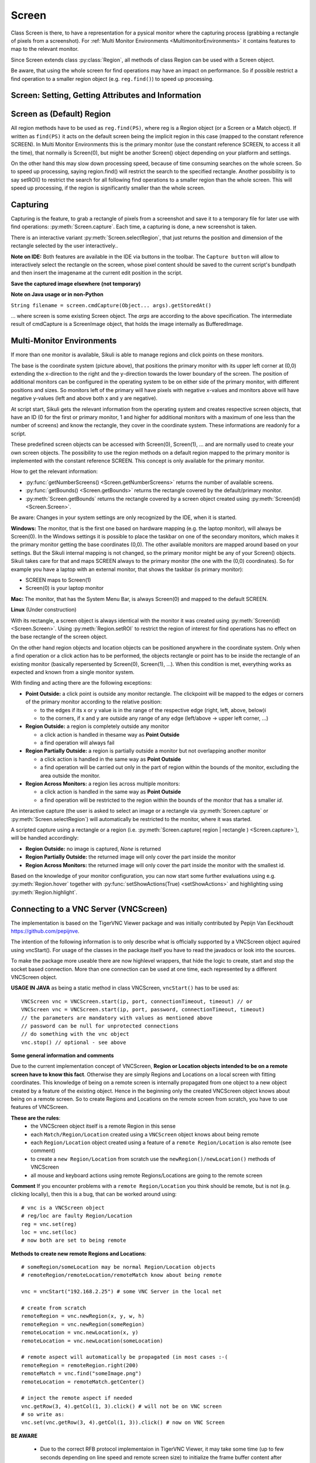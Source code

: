 Screen
======

.. py:class:: Screen

Class Screen is there, to have a representation for a pysical monitor where the
capturing process (grabbing a rectangle of pixels from a screenshot). For :ref:`Multi Monitor Environments
<MultimonitorEnvironments>` it contains features to map to the relevant monitor.

Since Screen extends class :py:class:`Region`, all methods of 
class Region can be used with a Screen object.

Be aware, that using the whole screen for find
operations may have an impact on performance. So if possible restrict a find operation to a smaller region object (e.g. ``reg.find()``) to speed up processing.


Screen: Setting, Getting Attributes and Information
---------------------------------------------------

.. py:class:: Screen

	.. py:method:: Screen([id])

		Create a new Screen object

		:param id: an integer number indicating which monitor in a multi-monitor
			environment.

		:return: a new screen object.

		It creates a new screen object, that represents the default/primary monitor
		(whose id is 0), if id is omitted. Numbers 1 and higher represent additional
		monitors that are available at the time, the script is running (read for
		details).

		Using numbers, that do not represent an existing monitor, will stop the
		script with an error. So you may either use getNumberScreens() or exception
		handling, to avoid this.

		Note: If you want to access the default/primary monitor ( Screen(0) )
		without creating a new screen object, use the constant reference SCREEN,
		that is initiated when your script starts: SCREEN=Screen(0). 


	.. py:method:: getNumberScreens()

		Get the number of screens in a multi-monitor environment at the time the
		script is running

	.. py:method:: getBounds()

		Get the dimensions of monitor represented by the screen object.

		:return: a rectangle object

		The width and height of the rectangle denote the dimensions of the monitor
		represented by the screen object. These attributes are obtained from the
		operating system. They can not be modified using Sikuli script.

.. _DefaultScreen:

Screen as (Default) Region
--------------------------

All region methods have to be used as ``reg.find(PS)``, where reg is a Region object
(or a Screen or a Match object). If written as ``find(PS)`` it acts on the default
screen being the implicit region in this case (mapped to the constant reference
SCREEN). In Multi Monitor Environments  this is the primary monitor (use the
constant reference SCREEN, to access it all the time), that normally is Screen(0),
but might be another Screen() object depending on your platform and settings.

On the other hand this may slow down processing speed, because of time consuming
searches on the whole screen. So to speed up processing, saying region.find() will restrict the search
to the specified rectangle. Another possibility is to say setROI() to restrict the
search for all following find operations to a smaller region than the whole screen.
This will speed up processing, if the region is significantly smaller than the whole
screen.

Capturing
---------

Capturing is the feature, to grab a rectangle of pixels from a screenshot and save it to a temporary file for later use with find operations: :py:meth:`Screen.capture`. Each time, a capturing is done, a new screenshot is taken. 

There is an interactive variant :py:meth:`Screen.selectRegion`, that just returns the position and dimension of
the rectangle selected by the user interactively..

**Note on IDE:** Both features are available in the IDE via buttons in the toolbar. The ``Capture button`` will allow to interactively select the rectangle on the screen, whose pixel content should be saved to the current script's bundlpath and then insert the imagename at the current edit position in the script.

.. py:class:: Screen

	.. py:method:: capture([region | rectangle | text])
			capture(x,y,w,h)

		:param region: an existing region object.
		:param rectangle: an existing rectangle object (e.g., as a return value of
			another appropriate region method).	
		:param text: text to display in the middle of the screen in the interactive
			mode.
		:param x: x position of the rectangle to capture
		:param y: y position of the rectangle to capture
		:param w: width of the rectangle to capture
		:param h: height of the rectangle to capture

		:return: the path to the file, where the captured image was saved. In
			interactive mode, the user may cancel the capturing, in which case
			*None* is returned.

		**Interactive Mode:** The script enters the screen-capture mode like when
		clicking the button in the IDE, enabling the user to capture a rectangle on
		the screen. If no *text* is given, the default "Select a region on the screen"
		is displayed. 

		If any arguments other than text are specified, capture() automatically
		captures the given rectangle of the screen. In any case, a new screenshot is
		taken, the content of the selected rectangle is saved in a temporary file.
		The file name is returned and can be used later in the script as a reference
		to this image. It can be used directly in cases, where a parameter PS is
		allowed (e.g. :py:meth:`Region.find`, :py:meth:`Region.click`, ...). 

	.. py:method:: selectRegion([text])

		Select a region on the screen interactively 

		:param text: Text to display in the middle of the screen.
		:return: a new :py:class:`Region` object or None, if the user cancels the capturing process.
		
		**text**  is displayed for about 2 seconds in the middle of the screen.
		If **text** is omitted, the default "Select a region on the screen" is
		displayed. 

		The interactive capture mode is entered and allows the user to select a
		region the same way as using the selection tool in the IDE. 
		
		**Note:** You should check the result, since the user may cancel the capturing.
		
**Save the captured image elsewhere (not temporary)**

.. versionadded:: 1.1.2

.. py:class:: Screen

	.. py:method:: capture(region | text, [path,] name)
	
		only available in Python scripting

		:param region | text: an existing region object or text to display in the interactive mode.
		:param path: a path to a folder where the image is stored
		:param text: name of the image file (.png can be omitted)
		:return: the absolute path of the stored image as ``path/name.png`` or None if no success

		Works principally the same as the normal capture, but directly stores the resulting image to the specified location. The ``name``spec need not have the .png ending.  
		
		If the path specification is omitted, the imagefile is stored in the :ref:`current bundlepath <ImageSearchPath>`. In this case the imagename will finally be ``bundlepath/_name.png``, where the leading underscore is an IDE convention to block the deletion of images, that are not namely referenced somewhere in the script, at the time the script is saved in the IDE. 
		
**Note on Java usage or in non-Python**

``String filename = screen.cmdCapture(Object... args).getStoredAt()``

... where screen is some existing Screen object. The `args` are according to the above specification. The intermediate result of cmdCapture is a ScreenImage object, that holds the image internally as BufferedImage.

.. _MultimonitorEnvironments:

Multi-Monitor Environments
--------------------------

If more than one monitor is available, Sikuli is able to manage regions and click
points on these monitors.

.. image:: multi.jpg

The base is the coordinate system (picture above), that positions the primary
monitor with its upper left corner at (0,0) extending the x-direction to the right
and the y-direction towards the lower boundary of the screen. The position of
additional monitors can be configured in the operating system to be on either side
of the primary monitor, with different positions and sizes. So monitors left of the
primary will have pixels with negative x-values and monitors above will have
negative y-values (left and above both x and y are negative).

At script start, Sikuli gets the relevant information from the operating system and
creates respective screen objects, that have an ID (0 for the first or primary
monitor, 1 and higher for additional monitors with a maximum of one less than the
number of screens) and know the rectangle, they cover in the coordinate system.
These informations are readonly for a script.

These predefined screen objects can be accessed with Screen(0), Screen(1), ... and
are normally used to create your own screen objects. The possibility to use the
region methods on a default region mapped to the primary monitor is implemented with
the constant reference SCREEN. This concept is only available for the primary
monitor. 

How to get the relevant information:

*	:py:func:`getNumberScreens() <Screen.getNumberScreens>` returns the number of available screens.
*	:py:func:`getBounds() <Screen.getBounds>` returns the rectangle covered by the default/primary
	monitor.
*	:py:meth:`Screen.getBounds` returns the rectangle covered by a screen object
	created using :py:meth:`Screen(id) <Screen.Screen>`.

Be aware: Changes in your system settings are only recognized by the IDE, when it is
started.

**Windows:** The monitor, that is the first one based on hardware mapping (e.g. the
laptop monitor), will always be Screen(0). In the Windows settings it is possible to
place the taskbar on one of the secondary monitors, which makes it the primary
monitor getting the base coordinates (0,0). The other available monitors are mapped
around based on your settings. But the Sikuli internal mapping is not changed, so the primary
monitor might be any of your Screen() objects. Sikuli takes care for that and maps
SCREEN always to the primary monitor (the one with the (0,0) coordinates).
So for example you have a laptop with an external monitor, that shows the taskbar
(is primary monitor):

* SCREEN maps to Screen(1)
* Screen(0) is your laptop monitor 

**Mac:** The monitor, that has the System Menu Bar, is always Screen(0) and mapped
to the default SCREEN. 

**Linux** (Under construction)
	
With its rectangle, a screen object is always identical with the monitor
it was created using :py:meth:`Screen(id) <Screen.Screen>`. Using :py:meth:`Region.setROI` to restrict
the region of interest for find operations has no effect on the base rectangle of
the screen object.

On the other hand region objects and location objects can be positioned anywhere in
the coordinate system. Only when a find operation or a click action has to be
performed, the objects rectangle or point has to be inside the rectangle of an
existing monitor (basically repersented by Screen(0), Screen(1), ...). When
this condition is met, everything works as expected and known from a single monitor
system.

With finding and acting there are the following exceptions: 

*	**Point Outside:** a click point is outside any monitor rectangle. The
	clickpoint will be mapped to the edges or corners of the primary monitor
	according to the relative position:

	*	to the edges if its x or y value is in the range of the respective edge
		(right, left, above, below)i
	*	to the corners, if x and y are outside any range of any edge (left/above ->
		upper left corner, ...)

*	**Region Outside:** a region is completely outside any monitor

	*	a click action is handled in thesame way as **Point Outside**
	*	a find operation will always fail

*	**Region Partially Outside:** a region is partially outside a monitor but
	not overlapping another monitor

	*	a click action is handled in the same way as **Point Outside**
	*	a find operation will be carried out only in the part of region within the
		bounds of the monitor, excluding the area outside the monitor.

*	**Region Across Monitors:** a region lies across multiple monitors:

	*	a click action is handled in the same way as **Point Outside**
	*	a find operation will be restricted to the region within the bounds of the
		monitor that has a smaller *id*.

    
An interactive capture (the user is asked to select an image or a rectangle via
:py:meth:`Screen.capture` or :py:meth:`Screen.selectRegion`) will automatically be
restricted to the monitor, where it was started.

A scripted capture using a rectangle or a region 
(i.e. :py:meth:`Screen.capture( region | rectangle ) <Screen.capture>`), 
will be handled accordingly:

*	**Region Outside:** no image is captured, *None* is returned
*	**Region Partially Outside:** the returned image will only cover the part
	inside the monitor
*	**Region Across Monitors:** the returned image will only cover the part
	inside the monitor with the smallest id. 

Based on the knowledge of your monitor configuration, you can now start some further
evaluations using e.g. :py:meth:`Region.hover` together with
:py:func:`setShowActions(True) <setShowActions>` and highlighting using :py:meth:`Region.highlight`.

.. _VNCConnection:

Connecting to a VNC Server (VNCScreen)
--------------------------------------

.. versionadded:: 1.1.1

The implementation is based on the TigerVNC Viewer package and was initially contributed by Pepijn Van Eeckhoudt https://github.com/pepijnve.

The intention of the following information is to only describe what is officially supported by a VNCScreen object aquired using vncStart(). For usage of the classes in the package itself you have to read the javadocs or look into the sources.

To make the package more useable there are now highlevel wrappers, that hide the logic to create, start and stop the socket based connection. More than one connection can be used at one time, each represented by a different VNCScreen object.

.. py:method:: vncStart([ip="127.0.0.1",] [port=5900,] [password=None,][connectionTimeout=10,] [timeout=1000])

	Start a VNC session to the given (usually remote) running VNC server and on success get a VNCScreen object, that can be used like a Screen object. About the restrictions and special features see the comments below. 

	:param ip: the server IP (default: 127.0.0.1 loopback/localhost)
	:param port: the port number (default 5900)
	:param password: for password protected connections as plain text
	:param connectionTimeout: seconds to wait for a valid connection (default 10)
	:param timeout: the timout value in milli-seconds during normal operation (default 1000)
	:return: a new VNCScreen object useable like a Screen object

.. py:method:: stop()

	Stop the referenced VNC session, which closes the underlying socket connection and makes the VNCScreen object unuseable.
	
	**mandatory usage** ``someVNCScreen.stop()``, where ``someVNCScreen`` is a VNCScreen object aquired before using ``someVNCScreen = vncStart(...)``.
	
	In basic operation environments there is no need to issue the ``vnc.stop()`` explicitely, because all active VNC connections are auto-stopped at the end of a script run or at termination of a Java run.
	
**USAGE IN JAVA** as being a static method in class VNCScreen, ``vncStart()`` has to be used as::

        VNCScreen vnc = VNCScreen.start(ip, port, connectionTimeout, timeout) // or
	VNCScreen vnc = VNCScreen.start(ip, port, password, connectionTimeout, timeout)
        // the parameters are mandatory with values as mentioned above
	// password can be null for unprotected connections
        // do something with the vnc object
        vnc.stop() // optional - see above
        
**Some general information and comments**

Due to the current implementation concept of VNCScreen, **Region or Location objects intended to be on a remote screen have to know this fact**. Otherwise they are simply Regions and Locations on a local screen with fitting coordinates. This knowledge of being on a remote screen is internally propagated from one object to a new object created by a feature of the existing object. Hence in the beginning only the created VNCScreen object knows about being on a remote screen. So to create Regions and Locations on the remote screen from scratch, you have to use features of VNCScreen. 

**These are the rules**:
 - the VNCScreen object itself is a remote Region in this sense
 - each ``Match/Region/Location`` created using a ``VNCScreen`` object knows about being remote
 - each ``Region/Location`` object created using a feature of a ``remote Region/Location`` is also remote (see comment)
 - to create a ``new Region/Location`` from scratch use the ``newRegion()/newLocation()`` methods of VNCScreen
 - all mouse and keyboard actions using remote Regions/Locations are going to the remote screen
 
**Comment** If you encounter problems with a ``remote Region/Location`` you think should be remote, but is not (e.g. clicking locally), then this is a bug, that can be worked around using::

	# vnc is a VNCScreen object
	# reg/loc are faulty Region/Location
	reg = vnc.set(reg)
	loc = vnc.set(loc)
	# now both are set to being remote
 
**Methods to create new remote Regions and Locations**::

	# someRegion/someLocation may be normal Region/Location objects
	# remoteRegion/remoteLocation/remoteMatch know about being remote
	
	vnc = vncStart("192.168.2.25") # some VNC Server in the local net
	
	# create from scratch
	remoteRegion = vnc.newRegion(x, y, w, h)
	remoteRegion = vnc.newRegion(someRegion)
	remoteLocation = vnc.newLocation(x, y)
	remoteLocation = vnc.newLocation(someLocation)
	
	# remote aspect will automatically be propagated (in most cases :-(
	remoteRegion = remoteRegion.right(200)
	remoteMatch = vnc.find("someImage.png")
	remoteLocation = remoteMatch.getCenter()
	
	# inject the remote aspect if needed
	vnc.getRow(3, 4).getCol(1, 3).click() # will not be on VNC screen
	# so write as:
	vnc.set(vnc.getRow(3, 4).getCol(1, 3)).click() # now on VNC Screen
	
**BE AWARE**

 - Due to the correct RFB protocol implementaion in TigerVNC Viewer, it may take some time (up to few seconds depending on line speed and remote screen size) to initialize the frame buffer content after connection start. So if you get problems with the first access to the remote screen content (capture, userCapture, find operations explicit or implicit), you should simply add an appropriate wait() after the vncStart(). Experiences in local environment with large screens: 2 - 3 seconds are sufficient.

 - Not all documented Screen/Region/Location methods might work as expected due to implementation quirks. In case, feel free to report a bug (see comment above).
 
 - The current implementation only supports a **limited set of RemoteFrameBuffer protocols**. The above described level of usage is successfully tested from a Mac OSX 10.10+ against a TightVNC server running on a Windows 10 64-Bit in the local network or both client and server on the mentioned Windows machine using the loopback IP (127.0.0.1).


.. _ADBConnection:

Connecting to an Android device or emulator (ADBScreen)
-------------------------------------------------------

.. versionadded:: 1.1.1

Based on the ideas and first implementation of Gergő Törcsvári https://github.com/tg44 it is now possible to capture images from an Android device in the IDE and run scripts the same way as with a local screen. You can wait for images to appear on the Android screen and act with taps, swipes and text input. Since the avarage latency for a search operation is about 1 second (varies with screen resolution, region size and device processor speed), this solution only makes sense for basic automation and testing, where speed does not matter.

The implementation uses adb (Android Debugging Bridge) and the Java wrapper jadb. It can be used with devices and emulators with minimum Android version 4 and does not need rooting. A device has to be attached via USB (first tests using a WiFi connection where discouraging). Currently only one connection is supported. If more than one device is available, then the one is connected, that shows up in first place on the device list. 

If you want to use this feature, you should be familiar at least with the basics of adb.

The usage is similar to VNCScreen: you work with an ADBScreen object, that represents the device's screen and in SikuliX terms is a Region that provides all search and action features. As far as possible the actions are transformed to Android actions: a click gets a tap and type/paste result in an input text. Most mouse and keyboard actions will do nothing but produce an error log. Furthermore Android typical actions are now available with class Region: tap, swipe, input, ... and it is possible to issue device commands via exec. If used with a local screen, these features  silently do nothing.


	
 
